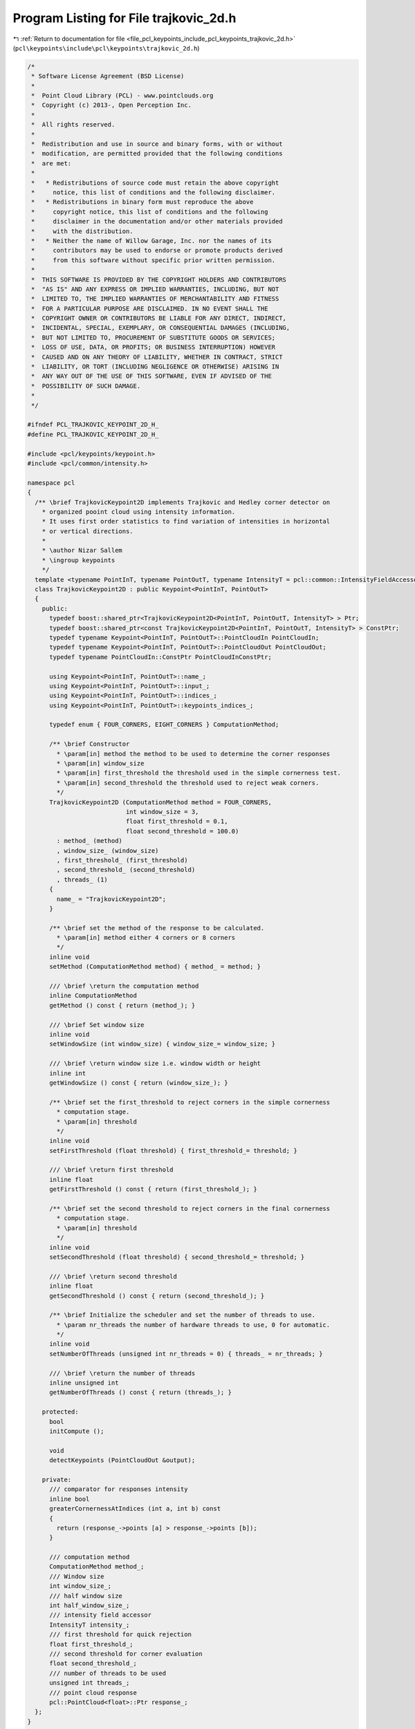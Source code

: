 
.. _program_listing_file_pcl_keypoints_include_pcl_keypoints_trajkovic_2d.h:

Program Listing for File trajkovic_2d.h
=======================================

|exhale_lsh| :ref:`Return to documentation for file <file_pcl_keypoints_include_pcl_keypoints_trajkovic_2d.h>` (``pcl\keypoints\include\pcl\keypoints\trajkovic_2d.h``)

.. |exhale_lsh| unicode:: U+021B0 .. UPWARDS ARROW WITH TIP LEFTWARDS

.. code-block:: cpp

   /*
    * Software License Agreement (BSD License)
    *
    *  Point Cloud Library (PCL) - www.pointclouds.org
    *  Copyright (c) 2013-, Open Perception Inc.
    *
    *  All rights reserved.
    *
    *  Redistribution and use in source and binary forms, with or without
    *  modification, are permitted provided that the following conditions
    *  are met:
    *
    *   * Redistributions of source code must retain the above copyright
    *     notice, this list of conditions and the following disclaimer.
    *   * Redistributions in binary form must reproduce the above
    *     copyright notice, this list of conditions and the following
    *     disclaimer in the documentation and/or other materials provided
    *     with the distribution.
    *   * Neither the name of Willow Garage, Inc. nor the names of its
    *     contributors may be used to endorse or promote products derived
    *     from this software without specific prior written permission.
    *
    *  THIS SOFTWARE IS PROVIDED BY THE COPYRIGHT HOLDERS AND CONTRIBUTORS
    *  "AS IS" AND ANY EXPRESS OR IMPLIED WARRANTIES, INCLUDING, BUT NOT
    *  LIMITED TO, THE IMPLIED WARRANTIES OF MERCHANTABILITY AND FITNESS
    *  FOR A PARTICULAR PURPOSE ARE DISCLAIMED. IN NO EVENT SHALL THE
    *  COPYRIGHT OWNER OR CONTRIBUTORS BE LIABLE FOR ANY DIRECT, INDIRECT,
    *  INCIDENTAL, SPECIAL, EXEMPLARY, OR CONSEQUENTIAL DAMAGES (INCLUDING,
    *  BUT NOT LIMITED TO, PROCUREMENT OF SUBSTITUTE GOODS OR SERVICES;
    *  LOSS OF USE, DATA, OR PROFITS; OR BUSINESS INTERRUPTION) HOWEVER
    *  CAUSED AND ON ANY THEORY OF LIABILITY, WHETHER IN CONTRACT, STRICT
    *  LIABILITY, OR TORT (INCLUDING NEGLIGENCE OR OTHERWISE) ARISING IN
    *  ANY WAY OUT OF THE USE OF THIS SOFTWARE, EVEN IF ADVISED OF THE
    *  POSSIBILITY OF SUCH DAMAGE.
    *
    */
   
   #ifndef PCL_TRAJKOVIC_KEYPOINT_2D_H_
   #define PCL_TRAJKOVIC_KEYPOINT_2D_H_
   
   #include <pcl/keypoints/keypoint.h>
   #include <pcl/common/intensity.h>
   
   namespace pcl
   {
     /** \brief TrajkovicKeypoint2D implements Trajkovic and Hedley corner detector on
       * organized pooint cloud using intensity information.
       * It uses first order statistics to find variation of intensities in horizontal
       * or vertical directions.
       *
       * \author Nizar Sallem
       * \ingroup keypoints
       */
     template <typename PointInT, typename PointOutT, typename IntensityT = pcl::common::IntensityFieldAccessor<PointInT> >
     class TrajkovicKeypoint2D : public Keypoint<PointInT, PointOutT>
     {
       public:
         typedef boost::shared_ptr<TrajkovicKeypoint2D<PointInT, PointOutT, IntensityT> > Ptr;
         typedef boost::shared_ptr<const TrajkovicKeypoint2D<PointInT, PointOutT, IntensityT> > ConstPtr;
         typedef typename Keypoint<PointInT, PointOutT>::PointCloudIn PointCloudIn;
         typedef typename Keypoint<PointInT, PointOutT>::PointCloudOut PointCloudOut;
         typedef typename PointCloudIn::ConstPtr PointCloudInConstPtr;
   
         using Keypoint<PointInT, PointOutT>::name_;
         using Keypoint<PointInT, PointOutT>::input_;
         using Keypoint<PointInT, PointOutT>::indices_;
         using Keypoint<PointInT, PointOutT>::keypoints_indices_;
   
         typedef enum { FOUR_CORNERS, EIGHT_CORNERS } ComputationMethod;
   
         /** \brief Constructor
           * \param[in] method the method to be used to determine the corner responses
           * \param[in] window_size
           * \param[in] first_threshold the threshold used in the simple cornerness test.
           * \param[in] second_threshold the threshold used to reject weak corners.
           */
         TrajkovicKeypoint2D (ComputationMethod method = FOUR_CORNERS,
                              int window_size = 3,
                              float first_threshold = 0.1,
                              float second_threshold = 100.0)
           : method_ (method)
           , window_size_ (window_size)
           , first_threshold_ (first_threshold)
           , second_threshold_ (second_threshold)
           , threads_ (1)
         {
           name_ = "TrajkovicKeypoint2D";
         }
   
         /** \brief set the method of the response to be calculated.
           * \param[in] method either 4 corners or 8 corners
           */
         inline void
         setMethod (ComputationMethod method) { method_ = method; }
   
         /// \brief \return the computation method
         inline ComputationMethod
         getMethod () const { return (method_); }
   
         /// \brief Set window size
         inline void
         setWindowSize (int window_size) { window_size_= window_size; }
   
         /// \brief \return window size i.e. window width or height
         inline int
         getWindowSize () const { return (window_size_); }
   
         /** \brief set the first_threshold to reject corners in the simple cornerness
           * computation stage.
           * \param[in] threshold
           */
         inline void
         setFirstThreshold (float threshold) { first_threshold_= threshold; }
   
         /// \brief \return first threshold
         inline float
         getFirstThreshold () const { return (first_threshold_); }
   
         /** \brief set the second threshold to reject corners in the final cornerness
           * computation stage.
           * \param[in] threshold
           */
         inline void
         setSecondThreshold (float threshold) { second_threshold_= threshold; }
   
         /// \brief \return second threshold
         inline float
         getSecondThreshold () const { return (second_threshold_); }
   
         /** \brief Initialize the scheduler and set the number of threads to use.
           * \param nr_threads the number of hardware threads to use, 0 for automatic.
           */
         inline void
         setNumberOfThreads (unsigned int nr_threads = 0) { threads_ = nr_threads; }
   
         /// \brief \return the number of threads
         inline unsigned int
         getNumberOfThreads () const { return (threads_); }
   
       protected:
         bool
         initCompute ();
   
         void
         detectKeypoints (PointCloudOut &output);
   
       private:
         /// comparator for responses intensity
         inline bool
         greaterCornernessAtIndices (int a, int b) const
         {
           return (response_->points [a] > response_->points [b]);
         }
   
         /// computation method
         ComputationMethod method_;
         /// Window size
         int window_size_;
         /// half window size
         int half_window_size_;
         /// intensity field accessor
         IntensityT intensity_;
         /// first threshold for quick rejection
         float first_threshold_;
         /// second threshold for corner evaluation
         float second_threshold_;
         /// number of threads to be used
         unsigned int threads_;
         /// point cloud response
         pcl::PointCloud<float>::Ptr response_;
     };
   }
   
   #include <pcl/keypoints/impl/trajkovic_2d.hpp>
   
   #endif // #ifndef PCL_TRAJKOVIC_KEYPOINT_2D_H_
